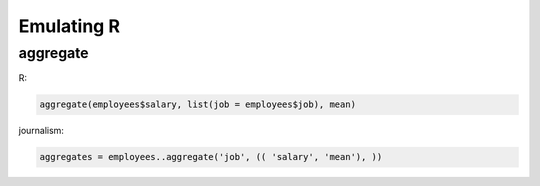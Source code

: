 ===========
Emulating R
===========

aggregate
=========

R:

.. code-block:: r

    aggregate(employees$salary, list(job = employees$job), mean)

journalism:

.. code-block:: python

    aggregates = employees..aggregate('job', (( 'salary', 'mean'), ))

